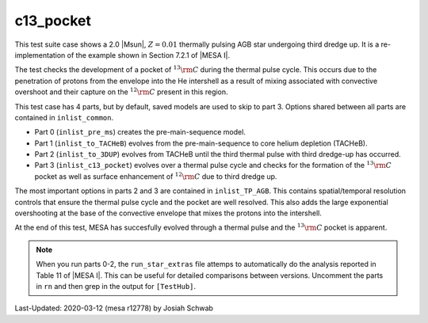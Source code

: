 .. _c13_pocket:

**********
c13_pocket
**********

This test suite case shows a 2.0 |Msun|, :math:`Z = 0.01` thermally
pulsing AGB star undergoing third dredge up.  It is a
re-implementation of the example shown in Section 7.2.1 of |MESA I|.

The test checks the development of a pocket of :math:`^{13}{\rm C}`
during the thermal pulse cycle.  This occurs due to the penetration of
protons from the envelope into the He intershell as a result of mixing
associated with convective overshoot and their capture on the
:math:`^{12}{\rm C}` present in this region.

This test case has 4 parts, but by default, saved models are used to
skip to part 3.  Options shared between all parts are contained in
``inlist_common``.

* Part 0 (``inlist_pre_ms``) creates the pre-main-sequence model.

* Part 1 (``inlist_to_TACHeB``) evolves from the pre-main-sequence to
  core helium depletion (TACHeB).

* Part 2 (``inlist_to_3DUP``) evolves from TACHeB until the third
  thermal pulse with third dredge-up has occurred.

* Part 3 (``inlist_c13_pocket``) evolves over a thermal pulse cycle
  and checks for the formation of the :math:`^{13}{\rm C}` pocket as
  well as surface enhancement of :math:`^{12}{\rm C}` due to third
  dredge up.

The most important options in parts 2 and 3 are contained in
``inlist_TP_AGB``.  This contains spatial/temporal resolution controls
that ensure the thermal pulse cycle and the pocket are well resolved.
This also adds the large exponential overshooting at the base of the
convective envelope that mixes the protons into the intershell.

At the end of this test, MESA has succesfully evolved through a
thermal pulse and the :math:`^{13}{\rm C}` pocket is apparent.

.. image:: ../../../star/test_suite/c13_pocket/docs/grid1001915.png

.. note::

  When you run parts 0-2, the ``run_star_extras`` file attemps to
  automatically do the analysis reported in Table 11 of |MESA I|.
  This can be useful for detailed comparisons between versions.
  Uncomment the parts in ``rn`` and then grep in the output for
  ``[TestHub]``.

Last-Updated: 2020-03-12 (mesa r12778) by Josiah Schwab
